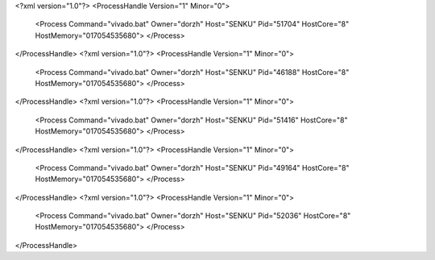 <?xml version="1.0"?>
<ProcessHandle Version="1" Minor="0">
    <Process Command="vivado.bat" Owner="dorzh" Host="SENKU" Pid="51704" HostCore="8" HostMemory="017054535680">
    </Process>
</ProcessHandle>
<?xml version="1.0"?>
<ProcessHandle Version="1" Minor="0">
    <Process Command="vivado.bat" Owner="dorzh" Host="SENKU" Pid="46188" HostCore="8" HostMemory="017054535680">
    </Process>
</ProcessHandle>
<?xml version="1.0"?>
<ProcessHandle Version="1" Minor="0">
    <Process Command="vivado.bat" Owner="dorzh" Host="SENKU" Pid="51416" HostCore="8" HostMemory="017054535680">
    </Process>
</ProcessHandle>
<?xml version="1.0"?>
<ProcessHandle Version="1" Minor="0">
    <Process Command="vivado.bat" Owner="dorzh" Host="SENKU" Pid="49164" HostCore="8" HostMemory="017054535680">
    </Process>
</ProcessHandle>
<?xml version="1.0"?>
<ProcessHandle Version="1" Minor="0">
    <Process Command="vivado.bat" Owner="dorzh" Host="SENKU" Pid="52036" HostCore="8" HostMemory="017054535680">
    </Process>
</ProcessHandle>
